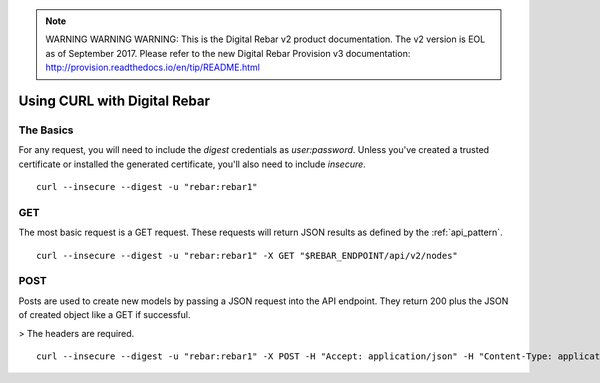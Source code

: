 
.. note:: WARNING WARNING WARNING:  This is the Digital Rebar v2 product documentation.  The v2 version is EOL as of September 2017.  Please refer to the new Digital Rebar Provision v3 documentation:  http:\/\/provision.readthedocs.io\/en\/tip\/README.html

.. index::
	Digital Rebar; Using CURL

Using CURL with Digital Rebar
=============================

The Basics
----------

For any request, you will need to include the `digest` credentials as `user:password`.  Unless you've created a trusted certificate or installed the generated certificate, you'll also need to include `insecure`.

::

  curl --insecure --digest -u "rebar:rebar1"


GET
---

The most basic request is a GET request.  These requests will return JSON results as defined by the :ref:`api_pattern`.

::

  curl --insecure --digest -u "rebar:rebar1" -X GET "$REBAR_ENDPOINT/api/v2/nodes"


POST
----

Posts are used to create new models by passing a JSON request into the API endpoint.  They return 200 plus the JSON of created object like a GET if successful.  

> The headers are required.

::

  curl --insecure --digest -u "rebar:rebar1" -X POST -H "Accept: application/json" -H "Content-Type: application/json" -d '{"name":"foo"}' "$REBAR_ENDPOINT/api/v2/nodes"


